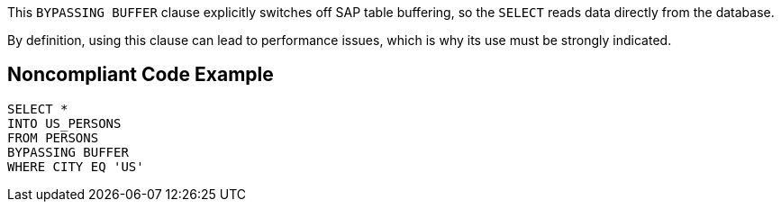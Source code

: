 This ``++BYPASSING BUFFER++`` clause explicitly switches off SAP table buffering, so the ``++SELECT++`` reads data directly from the database.

By definition, using this clause can lead to performance issues, which is why its use must be strongly indicated.


== Noncompliant Code Example

----
SELECT * 
INTO US_PERSONS
FROM PERSONS
BYPASSING BUFFER
WHERE CITY EQ 'US'
----

